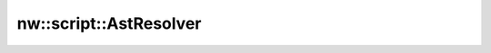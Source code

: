 nw::script::AstResolver
=======================

.. doxygenstruct:: nw::script::AstResolver
   :members:
   :undoc-members:
